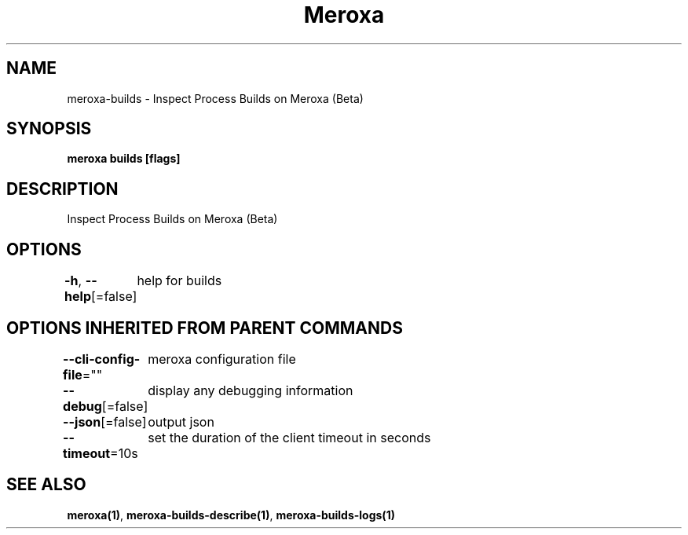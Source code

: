 .nh
.TH "Meroxa" "1" "Apr 2022" "Meroxa CLI " "Meroxa Manual"

.SH NAME
.PP
meroxa\-builds \- Inspect Process Builds on Meroxa (Beta)


.SH SYNOPSIS
.PP
\fBmeroxa builds [flags]\fP


.SH DESCRIPTION
.PP
Inspect Process Builds on Meroxa (Beta)


.SH OPTIONS
.PP
\fB\-h\fP, \fB\-\-help\fP[=false]
	help for builds


.SH OPTIONS INHERITED FROM PARENT COMMANDS
.PP
\fB\-\-cli\-config\-file\fP=""
	meroxa configuration file

.PP
\fB\-\-debug\fP[=false]
	display any debugging information

.PP
\fB\-\-json\fP[=false]
	output json

.PP
\fB\-\-timeout\fP=10s
	set the duration of the client timeout in seconds


.SH SEE ALSO
.PP
\fBmeroxa(1)\fP, \fBmeroxa\-builds\-describe(1)\fP, \fBmeroxa\-builds\-logs(1)\fP
